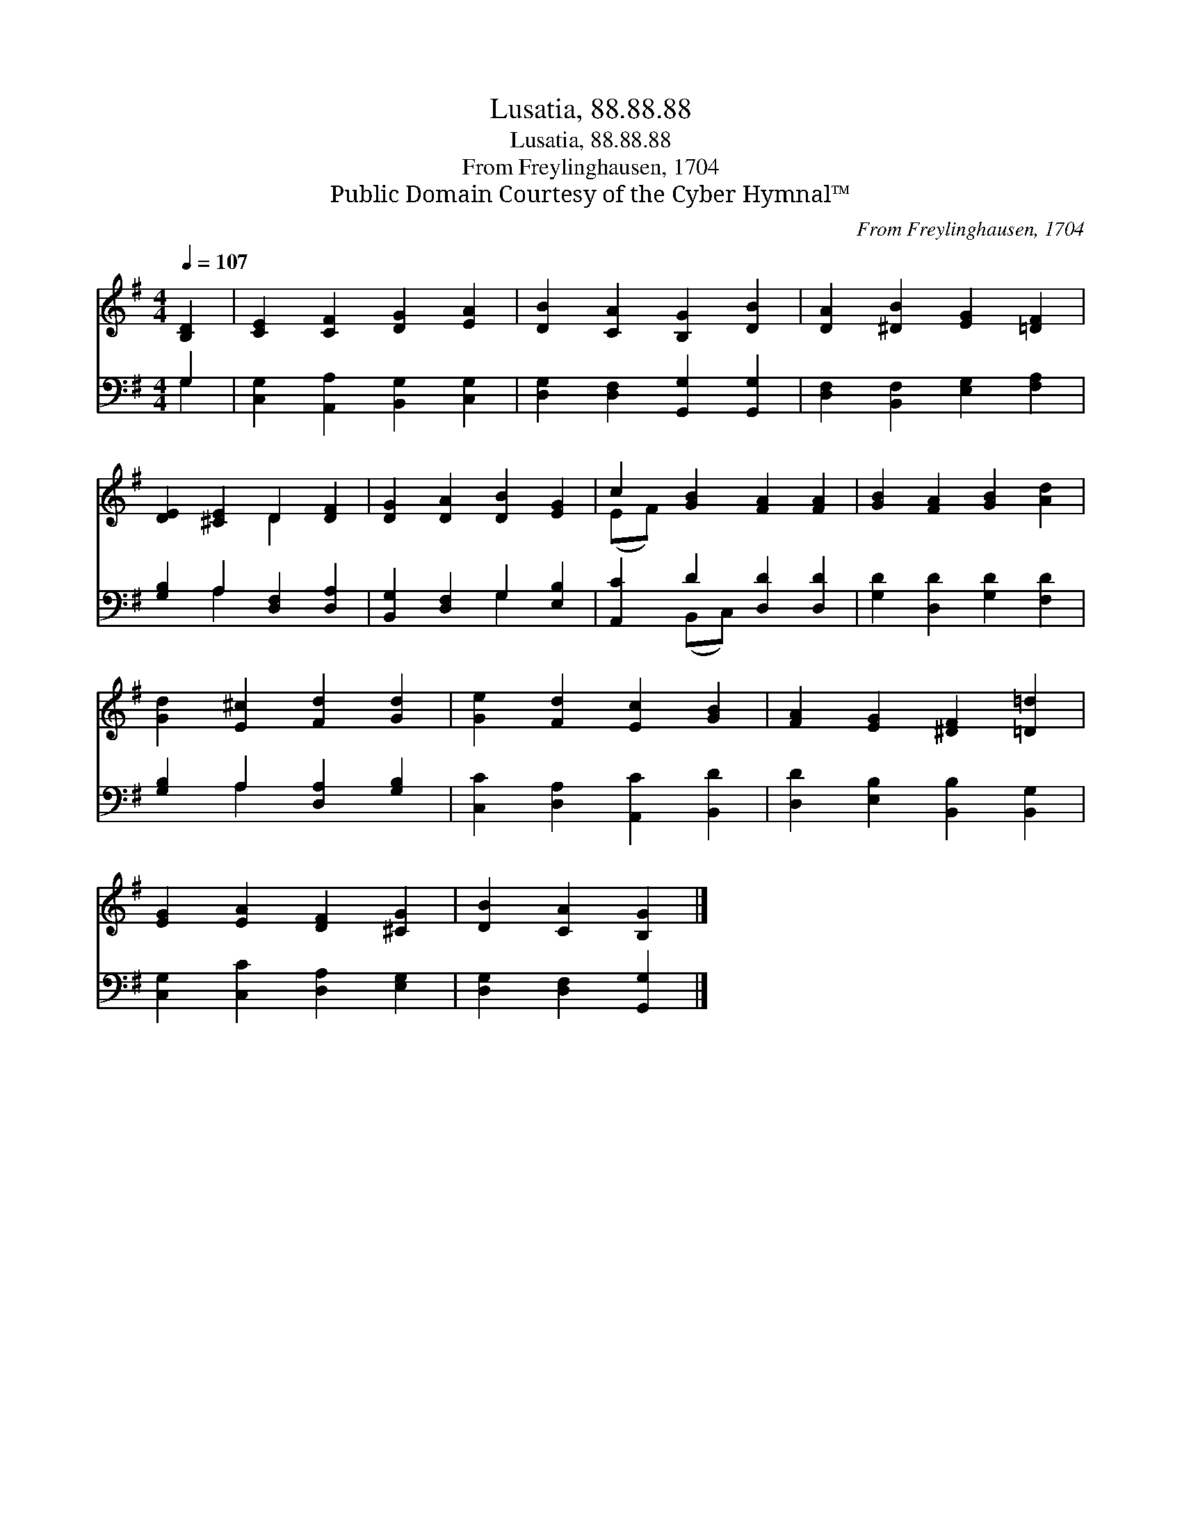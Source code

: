 X:1
T:Lusatia, 88.88.88
T:Lusatia, 88.88.88
T:From Freylinghausen, 1704
T:Public Domain Courtesy of the Cyber Hymnal™
C:From Freylinghausen, 1704
Z:Public Domain
Z:Courtesy of the Cyber Hymnal™
%%score ( 1 2 ) ( 3 4 )
L:1/8
Q:1/4=107
M:4/4
K:G
V:1 treble 
V:2 treble 
V:3 bass 
V:4 bass 
V:1
 [B,D]2 | [CE]2 [CF]2 [DG]2 [EA]2 | [DB]2 [CA]2 [B,G]2 [DB]2 | [DA]2 [^DB]2 [EG]2 [=DF]2 | %4
 [DE]2 [^CE]2 D2 [DF]2 | [DG]2 [DA]2 [DB]2 [EG]2 | c2 [GB]2 [FA]2 [FA]2 | [GB]2 [FA]2 [GB]2 [Ad]2 | %8
 [Gd]2 [E^c]2 [Fd]2 [Gd]2 | [Ge]2 [Fd]2 [Ec]2 [GB]2 | [FA]2 [EG]2 [^DF]2 [=D=d]2 | %11
 [EG]2 [EA]2 [DF]2 [^CG]2 | [DB]2 [CA]2 [B,G]2 |] %13
V:2
 x2 | x8 | x8 | x8 | x4 D2 x2 | x8 | (EF) x6 | x8 | x8 | x8 | x8 | x8 | x6 |] %13
V:3
 G,2 | [C,G,]2 [A,,A,]2 [B,,G,]2 [C,G,]2 | [D,G,]2 [D,F,]2 [G,,G,]2 [G,,G,]2 | %3
 [D,F,]2 [B,,F,]2 [E,G,]2 [F,A,]2 | [G,B,]2 A,2 [D,F,]2 [D,A,]2 | [B,,G,]2 [D,F,]2 G,2 [E,B,]2 | %6
 [A,,C]2 D2 [D,D]2 [D,D]2 | [G,D]2 [D,D]2 [G,D]2 [F,D]2 | [G,B,]2 A,2 [D,A,]2 [G,B,]2 | %9
 [C,C]2 [D,A,]2 [A,,C]2 [B,,D]2 | [D,D]2 [E,B,]2 [B,,B,]2 [B,,G,]2 | %11
 [C,G,]2 [C,C]2 [D,A,]2 [E,G,]2 | [D,G,]2 [D,F,]2 [G,,G,]2 |] %13
V:4
 G,2 | x8 | x8 | x8 | x2 A,2 x4 | x4 G,2 x2 | x2 (B,,C,) x4 | x8 | x2 A,2 x4 | x8 | x8 | x8 | x6 |] %13

